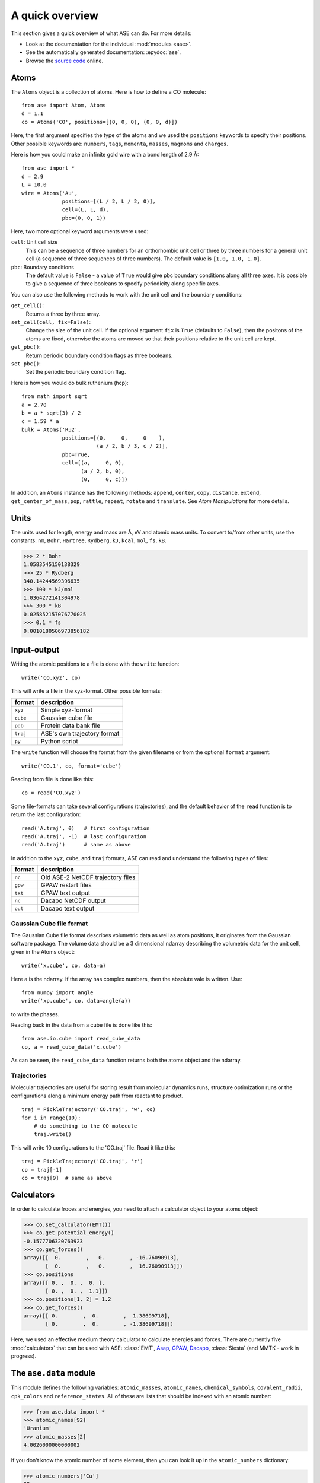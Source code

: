 ================
A quick overview
================

This section gives a quick overview of what ASE can do.  For more details:

* Look at the documentation for the individual :mod:`modules <ase>`.
* See the automatically generated documentation: :epydoc:`ase`.
* Browse the `source code`_ online.


.. _source code: http://trac.fysik.dtu.dk/projects/ase/browser/trunk


-----
Atoms
-----

The ``Atoms`` object is a collection of atoms.  Here is how to define
a CO molecule::

  from ase import Atom, Atoms
  d = 1.1
  co = Atoms('CO', positions=[(0, 0, 0), (0, 0, d)])

Here, the first argument specifies the type of the atoms and we used
the ``positions`` keywords to specify their positions.  Other
possible keywords are: ``numbers``, ``tags``, ``momenta``, ``masses``,
``magmoms`` and ``charges``.

Here is how you could make an infinite gold wire with a bond length of
2.9 Å::

  from ase import *
  d = 2.9
  L = 10.0
  wire = Atoms('Au',
               positions=[(L / 2, L / 2, 0)],
               cell=(L, L, d),
               pbc=(0, 0, 1))

Here, two more optional keyword arguments were used:

``cell``: Unit cell size
  This can be a sequence of three numbers for
  an orthorhombic unit cell or three by three numbers for a general
  unit cell (a sequence of three sequences of three numbers).  The
  default value is ``[1.0, 1.0, 1.0]``.

``pbc``: Boundary conditions
  The default value is ``False`` - a value of ``True`` would give
  pbc boundary conditions along all three axes.  It is possible
  to give a sequence of three booleans to specify periodicity along
  specific axes.

You can also use the following methods to work with the unit cell and the
boundary conditions:

``get_cell()``:
  Returns a three by three array.

``set_cell(cell, fix=False)``:
  Change the size of the unit cell.  If the optional argument ``fix``
  is ``True`` (defaults to ``False``), then the positons of the atoms
  are fixed, otherwise the atoms are moved so that their positions
  relative to the unit cell are kept.

``get_pbc()``:
  Return periodic boundary condition flags as three booleans.

``set_pbc()``:
  Set the periodic boundary condition flag.

Here is how you would do bulk ruthenium (hcp)::

  from math import sqrt
  a = 2.70
  b = a * sqrt(3) / 2
  c = 1.59 * a
  bulk = Atoms('Ru2',
               positions=[(0,     0,     0    ),
                          (a / 2, b / 3, c / 2)],
               pbc=True,
               cell=[(a,     0, 0),
                     (a / 2, b, 0),
                     (0,     0, c)])

In addition, an ``Atoms`` instance has the following methods:
``append``, ``center``, ``copy``, ``distance``, ``extend``,
``get_center_of_mass``, ``pop``, ``rattle``, ``repeat``, ``rotate``
and ``translate``.  See `Atom Manipulations` for more details.


-----
Units
-----

The units used for length, energy and mass are Å, eV and atomic mass
units.  To convert to/from other units, use the constants:  ``nm``,
``Bohr``, ``Hartree``, ``Rydberg``, ``kJ``, ``kcal``, ``mol``, ``fs``,
``kB``.

>>> 2 * Bohr
1.0583545150138329
>>> 25 * Rydberg
340.14244569396635
>>> 100 * kJ/mol
1.0364272141304978
>>> 300 * kB
0.025852157076770025
>>> 0.1 * fs
0.0010180506973856182



------------
Input-output
------------

Writing the atomic positions to a file is done with the ``write``
function::

  write('CO.xyz', co)

This will write a file in the xyz-format.  Other possible formats:

========  ===========================
format    description
========  ===========================
``xyz``   Simple xyz-format
``cube``  Gaussian cube file
``pdb``   Protein data bank file
``traj``  ASE's own trajectory format
``py``    Python script
========  ===========================


The ``write`` function will choose the format from the given filename
or from the optional ``format`` argument::

  write('CO.1', co, format='cube')

Reading from file is done like this::

  co = read('CO.xyz')

Some file-formats can take several configurations (trajectories), and
the default behavior of the ``read`` function is to return the last
configuration::

  read('A.traj', 0)   # first configuration
  read('A.traj', -1)  # last configuration
  read('A.traj')      # same as above

In addition to the ``xyz``, ``cube``, and ``traj`` formats, ASE can read and understand the following types of files:

=======  =================================
format   description
=======  =================================
``nc``   Old ASE-2 NetCDF trajectory files
``gpw``  GPAW restart files
``txt``  GPAW text output
``nc``   Dacapo NetCDF output
``out``  Dacapo text output
=======  =================================



Gaussian Cube file format
-------------------------

The Gaussian Cube file format describes volumetric data as well as
atom positions, it originates from the Gaussian software package.  The
volume data should be a 3 dimensional ndarray describing the
volumetric data for the unit cell, given in the Atoms object::

  write('x.cube', co, data=a)

Here ``a`` is the ndarray.  If the array has complex numbers, then the
absolute vale is written.  Use::

  from numpy import angle
  write('xp.cube', co, data=angle(a))

to write the phases.

Reading back in the data from a cube file is done like this::

  from ase.io.cube import read_cube_data
  co, a = read_cube_data('x.cube')

As can be seen, the ``read_cube_data`` function returns both the atoms
object and the ndarray.




Trajectories
------------

Molecular trajectories are useful for storing result from molecular
dynamics runs, structure optimization runs or the configurations along
a minimum energy path from reactant to product.

::

  traj = PickleTrajectory('CO.traj', 'w', co)
  for i in range(10):
      # do something to the CO molecule
      traj.write()

This will write 10 configurations to the 'CO.traj' file.  Read it like this::

  traj = PickleTrajectory('CO.traj', 'r')
  co = traj[-1]
  co = traj[9]  # same as above




-----------
Calculators
----------- 

In order to calculate froces and energies, you need to attach a calculator object to your atoms object:

>>> co.set_calculator(EMT())
>>> co.get_potential_energy()
-0.1577706320763923
>>> co.get_forces()
array([[  0.        ,   0.        , -16.76090913],
       [  0.        ,   0.        ,  16.76090913]])
>>> co.positions
array([[ 0. ,  0. ,  0. ],
       [ 0. ,  0. ,  1.1]])
>>> co.positions[1, 2] = 1.2
>>> co.get_forces()
array([[ 0.        ,  0.        ,  1.38699718],
       [ 0.        ,  0.        , -1.38699718]])

Here, we used an effective medium theory calculator to calculate
energies and forces.  There are currently five :mod:`calculators` that
can be used with ASE: :class:`EMT`, Asap_, GPAW_, Dacapo_,
:class:`Siesta` (and MMTK - work in progress).
  
.. _Asap: http://wiki.fysik.dtu.dk/Asap
.. _Dacapo: http://wiki.fysik.dtu.dk/dacapo
.. _GPAW: http://wiki.fysik.dtu.dk/gpaw




-----------------------
The ``ase.data`` module
-----------------------

This module defines the following variables: ``atomic_masses``, ``atomic_names``, ``chemical_symbols``, ``covalent_radii``, ``cpk_colors`` and  ``reference_states``.  All of these are lists that should be indexed with an atomic number:

>>> from ase.data import *
>>> atomic_names[92]
'Uranium'
>>> atomic_masses[2]
4.0026000000000002

If you don't know the atomic number of some element, then you can look it up in the ``atomic_numbers`` dictionary:

>>> atomic_numbers['Cu']
29
>>> covalent_radii[29]
1.1699999999999999



----------------------
Structure optimization
----------------------





QuasiNewton
-----------

The ``QuasiNewton`` object is one of the minimizers in the ASE
package.  Let's try to use it to optimize the structure of a water
molecule.  We start with the experimental geometry::

  from ase import *
  d = 0.9575
  t = pi / 180 * 104.51
  water = Atoms('H2O',
                positions=[(d, 0, 0),
                           (d * cos(t), d * sin(t), 0),
                           (0, 0, 0)],
                calculator=EMT())
  dyn = QuasiNewton(water)
  dyn.run(fmax=0.05)
  QuasiNewton:   0        6.445801      51.6847
  QuasiNewton:   1        2.418583      27.2946
  QuasiNewton:   2        0.551767      12.1607
  QuasiNewton:   3       -0.039301       4.0520
  QuasiNewton:   4       -0.128045       0.8479
  QuasiNewton:   5       -0.132312       0.0397

When doing structure optimization, it is useful to write the
trajectory to a file, so that the progress of the optimization run can
be followed during or after the run::

  traj = PickleTrajectory('H2O.traj', 'w', water)
  dyn = QuasiNewton(water)
  dyn.attatch(traj.write)
  dyn.run(fmax=0.05)
  
Use the command ``ag H2O.traj`` to see what is going on (more here: ase.gui_).

The ``attach`` method takes an optional argument ``interval=n`` that can
be used to tell the structure optimizer object to write the
configuration to the trajectory file only every ``n`` steps.


Hessian ...

Restart ...


LBFGS
-----

...

FIRE
----

...

MDMin
-----

The MDmin algorithm is a modification of the usual velocity-Verlet
molecular dynamics algorithm.  Newtons second law is solved
numerically, but after each time step the dot product between the
forces and the momenta is checked.  If it is zero, the system has just
passed through a (local) minimum in the potential energy, the kinetic
energy is large and about to decrease again.  At this point, the
momentum is set to zero.  Unlike a "real" molecular dynamics, the
masses of the atoms are not used, instead all masses are set to one.

The MDmin algorithm exists in two flavors, one where each atom is
tested and stopped individually (QuickMinAtomByAtom in the old ASE),
and one where all coordinates are treated as one long vector, and all
momenta are set to zero if the dotproduct between the momentum vector
and force vector (both of length 3N) is zero (QuickMinAllCoordinates
in the old ASE).  This module implements the latter version.

Although the algorithm is primitive, it performs very well because it
takes advantage of the physics of the problem.  Once the system is so
near the minimum that the potential energy surface is approximately
quadratic it becomes advantageous to switch to a minimization method
with quadratic convergence, such as `Conjugate Gradient` or `Quasi
Newton`.



------------------
Molecular dynamics
------------------

Let us look at an example: Molecular dynamics with a water molecule:

>>> from ase import *
>>> d = 1.1
>>> n2 = Atoms('N2', positions=[(0, 0, 0), (d, 0, 0)],
...            calculator=EMT())
>>> dyn = VelocityVerlet(n2)
>>> for i in range(10):
...     pot = n2.get_potential_energy()
...     kin = n2.get_kinetic_energy()
...     print '%2d: %.5f eV, %.5f eV, %.5f eV' % (i, pot + kin, pot, kin)
...     dyn.run(dt=1.0 * fs, steps=20)
... 
 0: 0.04217 eV, 0.04217 eV, 0.00000 eV
 1: 0.04216 eV, 0.02159 eV, 0.02057 eV
 2: 0.04216 eV, 0.00009 eV, 0.04206 eV
 3: 0.04216 eV, 0.01637 eV, 0.02580 eV
 4: 0.04217 eV, 0.04045 eV, 0.00171 eV
 5: 0.04217 eV, 0.03297 eV, 0.00920 eV
 6: 0.04216 eV, 0.00585 eV, 0.03631 eV
 7: 0.04216 eV, 0.00497 eV, 0.03718 eV
 8: 0.04217 eV, 0.03392 eV, 0.00825 eV
 9: 0.04217 eV, 0.03804 eV, 0.00413 eV

The ``dyn`` object has a method called ``run(dt, steps)`` that takes
two arguments:  A time step for the
integration of Newtons equation and the number of steps to take.
Here, we take 20 steps of length 1 fs.  Since we didn't set any
initial velocities for the nitrogen molecule, the kinetic energy
starts at 0.0 eV.  Notice also that the total energy is conserved to
within 0.1 meV at this time step.


Initial velocities
------------------

...


More advanced MD algorithms
---------------------------

...




-----------
Constraints
-----------

Applying constraints to the atomic positions can be useful in many
cases.  Let's look at a simple example:  We want to relax the bond
length of a nitrogen molecule with the first atom fixed at the
position (0, 0, 0):

>>> from ase import *
>>> from ase import *
>>> d = 1.1
>>> n2 = Atoms('N2', positions=[(0, 0, 0), (d, 0, 0)],
...            calculator=EMT(),
...      constraint=FixAtoms(indices=[0]))
>>> QuasiNewton(n2).run(fmax=0.01)
QuasiNewton:   0        0.042171       2.9357
QuasiNewton:   1        0.001205       0.4725
QuasiNewton:   2        0.000009       0.0396
QuasiNewton:   3        0.000000       0.0006
>>> print n2.get_positions()
[[ 0.          0.          0.        ]
 [ 1.12958567  0.          0.        ]]

It's also possible to attach a constraint to an ``Atoms`` object using
the ``set_constraint()`` method.  These three are euivalent::

  n2.set_constraint(FixAtoms(indices=[0]))
  n2.set_constraint(FixAtoms(mask=[True, False]))
  n2.set_constraint(FixAtoms(mask=[1, 0]))


Fix atoms
---------

We have just seen how to use the ``FixAtoms`` constraint.  Use
``mask=[...]`` where the list contains one boolean flag for each atom
indicating wheter this atom should be fixed or free (use 1 or ``True``
to fix the atoms and 0 or ``False`` for atoms free to move).
Alternatively, use ``indices=[...]``, where the list contains the
indices ofthe atoms that should be fixed - as always in Python code,
the first atoms has index zero.

Fix a bond length
-----------------

The ``FixBondLength`` constraint can fix a distance between two atoms.
You construct the constraint  like this::

  constraint = FixBondLength(5, 6)
  molecule.set_constraint(constraint)

This will fix the distance between atoms number 5 and 6.






-------------
Visualization
-------------

Use the ``view`` function to visualize the atoms::

  view(atoms)

This will pop up an `ase.gui`_ window.  Alternative viewers can be used
by specifying the optional keyword ``virwer=...`` - use one of
'ase.gui', 'gopenmol', 'vmd', or 'rasmol'.  The VMD viewer can take an
optional ``data`` argument to show 3D data::

  view(atoms, viewer='VMD', data=array)


.. _ase.gui: :mod:`ase.gui`


VTK
---

...


PNG and EPS files
-----------------

...
